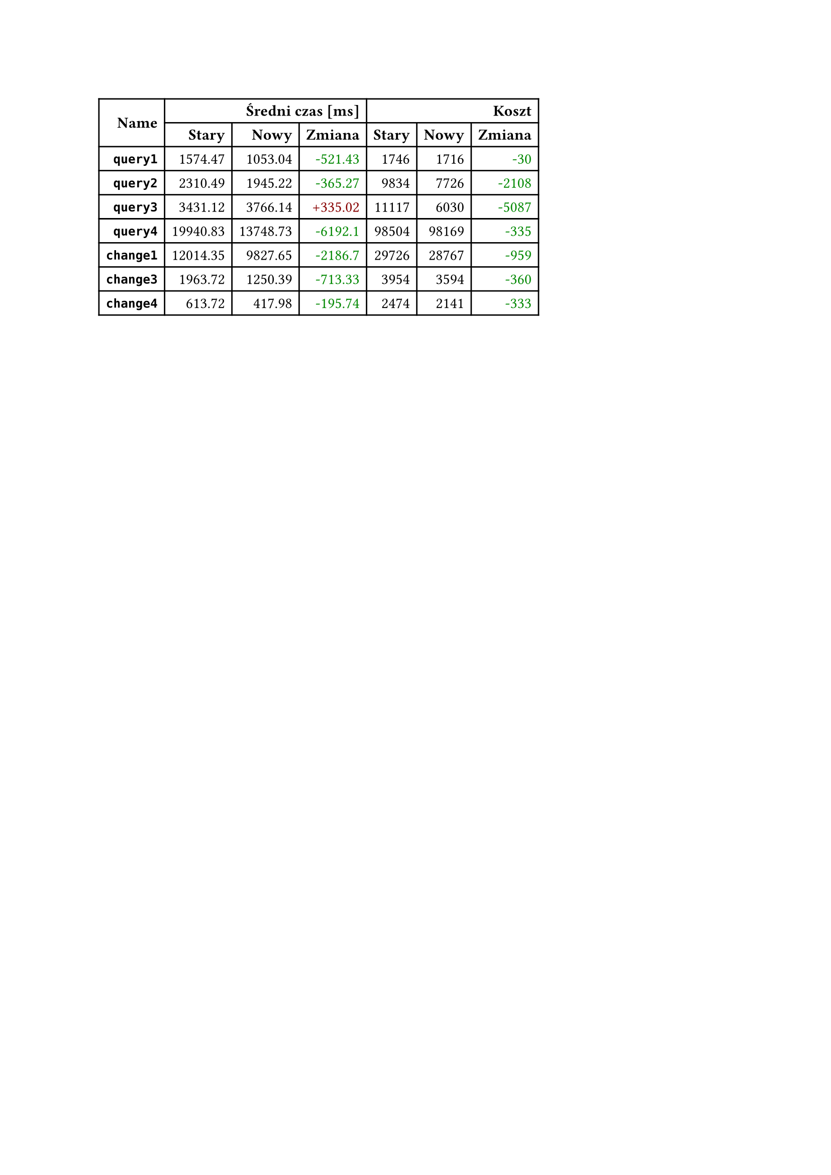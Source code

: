 #let diff(n) = if n == 0 { [#n] } else if n > 0 { text(fill: rgb("#880000"))[+#n] } else { text(fill: rgb("#008800"))[-#calc.abs(n)] }
#table(
  columns: 7,
  align: right + horizon,
  table.cell(rowspan: 2, colspan: 1)[*Name*], table.cell(rowspan: 1, colspan: 3)[*Średni czas [ms]*], table.cell(rowspan: 1, colspan: 3)[*Koszt*], [*Stary*], [*Nowy*], [*Zmiana*], [*Stary*], [*Nowy*], [*Zmiana*], [*`query1`*], [1574.47], [1053.04], [#diff(-521.43)], [1746], [1716], [#diff(-30)], [*`query2`*], [2310.49], [1945.22], [#diff(-365.27)], [9834], [7726], [#diff(-2108)], [*`query3`*], [3431.12], [3766.14], [#diff(335.02)], [11117], [6030], [#diff(-5087)], [*`query4`*], [19940.83], [13748.73], [#diff(-6192.10)], [98504], [98169], [#diff(-335)], [*`change1`*], [12014.35], [9827.65], [#diff(-2186.70)], [29726], [28767], [#diff(-959)], [*`change3`*], [1963.72], [1250.39], [#diff(-713.33)], [3954], [3594], [#diff(-360)], [*`change4`*], [613.72], [417.98], [#diff(-195.74)], [2474], [2141], [#diff(-333)]
)
